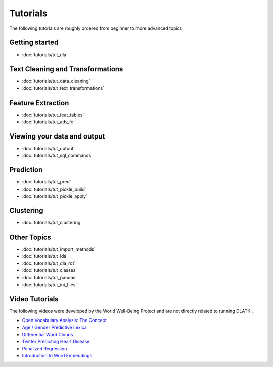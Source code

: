 .. _tutorials:
*********
Tutorials
*********

The following tutorials are roughly ordered from beginner to more advanced topics.  

Getting started
---------------
* :doc:`tutorials/tut_dla`

Text Cleaning and Transformations
---------------------------------
* :doc:`tutorials/tut_data_cleaning`
* :doc:`tutorials/tut_text_transformations`

Feature Extraction
------------------
* :doc:`tutorials/tut_feat_tables`
* :doc:`tutorials/tut_adv_fe`

Viewing your data and output
----------------------------
* :doc:`tutorials/tut_output`
* :doc:`tutorials/tut_sql_commands`

Prediction
----------
* :doc:`tutorials/tut_pred`
* :doc:`tutorials/tut_pickle_build`
* :doc:`tutorials/tut_pickle_apply`

Clustering
----------
* :doc:`tutorials/tut_clustering`

Other Topics
------------
* :doc:`tutorials/tut_import_methods`
* :doc:`tutorials/tut_lda`
* :doc:`tutorials/tut_dla_rot`
* :doc:`tutorials/tut_classes`
* :doc:`tutorials/tut_pandas`
* :doc:`tutorials/tut_ini_files`

Video Tutorials
---------------

The following videos were developed by the World Well-Being Project and are not directly related to running DLATK .

* `Open Vocabulary Analysis: The Concept <https://youtu.be/ZdTeDED9h-w>`_ 
* `Age / Gender Predictive Lexica <https://youtu.be/bCsnyhImX0s>`_ 
* `Differential Word Clouds <https://youtu.be/eNChmjKPLgw>`_ 
* `Twitter Predicting Heart Disease <https://youtu.be/ZSQ3QYCk8Ao>`_
* `Penalized Regression <https://youtu.be/nQ4G45AbHyU>`_
* `Introduction to Word Embeddings <https://youtu.be/Eku_pbZ3-Mw>`_

